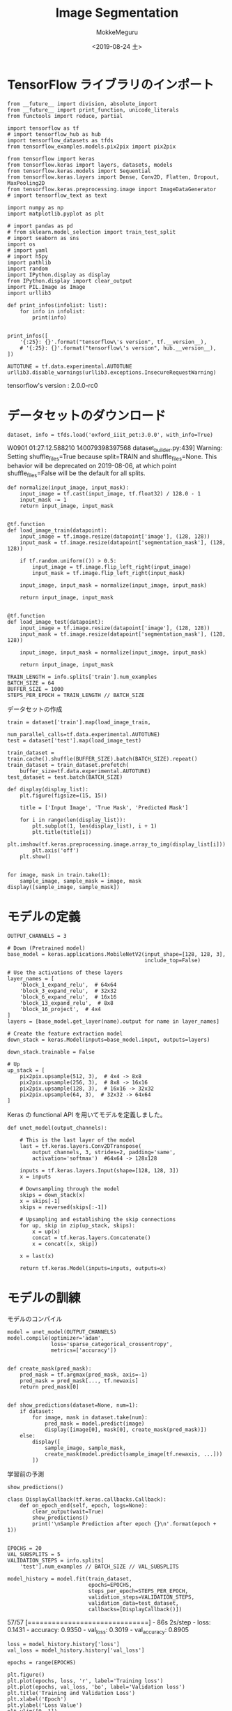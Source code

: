 # -*- org-export-babel-evaluate: nil -*-
#+options: ':nil *:t -:t ::t <:t H:3 \n:t ^:t arch:headline author:t
#+options: broken-links:nil c:nil creator:nil d:(not "LOGBOOK") date:t e:t
#+options: email:nil f:t inline:t num:t p:nil pri:nil prop:nil stat:t tags:t
#+options: tasks:t tex:t timestamp:t title:t toc:t todo:t |:t                                                     
#+title: Image  Segmentation
#+date: <2019-08-24 土>                                                                                           
#+author: MokkeMeguru                                                                                             
#+email: meguru.mokke@gmail.com
#+language: en
#+select_tags: export
#+exclude_tags: noexport
#+creator: Emacs 26.2 (Org mode 9.1.9)
#+LATEX_CLASS: extarticle
# #+LATEX_CLASS_OPTIONS: [a4paper, dvipdfmx, twocolumn, 8pt]
#+LATEX_CLASS_OPTIONS: [a4paper, dvipdfmx]
#+LATEX_HEADER: \usepackage{amsmath, amssymb, bm}
#+LATEX_HEADER: \usepackage{graphics}
#+LATEX_HEADER: \usepackage{color}
#+LATEX_HEADER: \usepackage{times}
#+LATEX_HEADER: \usepackage{longtable}
#+LATEX_HEADER: \usepackage{minted}
#+LATEX_HEADER: \usepackage{fancyvrb}
#+LATEX_HEADER: \usepackage{indentfirst}
#+LATEX_HEADER: \usepackage{pxjahyper}
#+LATEX_HEADER: \usepackage[utf8]{inputenc}
#+LATEX_HEADER: \usepackage[backend=biber, bibencoding=utf8, style=authoryear]{biblatex}
#+LATEX_HEADER: \usepackage[left=25truemm, right=25truemm]{geometry}
#+LATEX_HEADER: \usepackage{ascmac}
#+LATEX_HEADER: \usepackage{algorithm}
#+LATEX_HEADER: \usepackage{algorithmic}
#+LATEX_HEADER: \hypersetup{ colorlinks=true, citecolor=blue, linkcolor=red, urlcolor=orange}
#+LATEX_HEADER: \addbibresource{reference.bib}
#+DESCRIPTION:
#+KEYWORDS:
#+STARTUP: indent overview inlineimages
#+PROPERTY: header-args :eval never-export
* TensorFlow ライブラリのインポート
    #+NAME: eaa0d79b-f275-4039-88fa-e94633fba7a5
    #+BEGIN_SRC ein-python :session localhost :exports both :results raw drawer
      from __future__ import division, absolute_import
      from __future__ import print_function, unicode_literals
      from functools import reduce, partial

      import tensorflow as tf
      # import tensorflow_hub as hub
      import tensorflow_datasets as tfds
      from tensorflow_examples.models.pix2pix import pix2pix

      from tensorflow import keras
      from tensorflow.keras import layers, datasets, models
      from tensorflow.keras.models import Sequential
      from tensorflow.keras.layers import Dense, Conv2D, Flatten, Dropout, MaxPooling2D
      from tensorflow.keras.preprocessing.image import ImageDataGenerator
      # import tensorflow_text as text

      import numpy as np
      import matplotlib.pyplot as plt

      # import pandas as pd
      # from sklearn.model_selection import train_test_split
      # import seaborn as sns
      import os
      # import yaml
      # import h5py
      import pathlib
      import random
      import IPython.display as display
      from IPython.display import clear_output
      import PIL.Image as Image
      import urllib3

      def print_infos(infolist: list):
          for info in infolist:
              print(info)


      print_infos([
          '{:25}: {}'.format("tensorflow\'s version", tf.__version__),
          # '{:25}: {}'.format("tensorflow\'s version", hub.__version__),
      ])

      AUTOTUNE = tf.data.experimental.AUTOTUNE
      urllib3.disable_warnings(urllib3.exceptions.InsecureRequestWarning)
  #+END_SRC

  #+RESULTS: eaa0d79b-f275-4039-88fa-e94633fba7a5
  :results:
  tensorflow's version     : 2.0.0-rc0
  :end:
* データセットのダウンロード
  #+NAME: d842878e-74b0-49fe-9ba8-d9eec14a3e8c
  #+BEGIN_SRC ein-python :session localhost :results raw drawer :exports both
    dataset, info = tfds.load('oxford_iiit_pet:3.0.0', with_info=True)
  #+END_SRC

  #+RESULTS: d842878e-74b0-49fe-9ba8-d9eec14a3e8c
  :results:
  W0901 01:27:12.588210 140079398397568 dataset_builder.py:439] Warning: Setting shuffle_files=True because split=TRAIN and shuffle_files=None. This behavior will be deprecated on 2019-08-06, at which point shuffle_files=False will be the default for all splits.
  :end:
  
  #+NAME: faead279-c5a8-49cd-b109-f5baaf271c76
  #+BEGIN_SRC ein-python :session localhost :results raw drawer
    def normalize(input_image, input_mask):
        input_image = tf.cast(input_image, tf.float32) / 128.0 - 1
        input_mask -= 1
        return input_image, input_mask


    @tf.function
    def load_image_train(datapoint):
        input_image = tf.image.resize(datapoint['image'], (128, 128))
        input_mask = tf.image.resize(datapoint['segmentation_mask'], (128, 128))

        if tf.random.uniform(()) > 0.5:
            input_image = tf.image.flip_left_right(input_image)
            input_mask = tf.image.flip_left_right(input_mask)

        input_image, input_mask = normalize(input_image, input_mask)

        return input_image, input_mask


    @tf.function
    def load_image_test(datapoint):
        input_image = tf.image.resize(datapoint['image'], (128, 128))
        input_mask = tf.image.resize(datapoint['segmentation_mask'], (128, 128))

        input_image, input_mask = normalize(input_image, input_mask)

        return input_image, input_mask
  #+END_SRC

  #+RESULTS: faead279-c5a8-49cd-b109-f5baaf271c76
  :results:
  :end:


  #+NAME: f14921e8-5a5d-4d87-a3b4-b6631eb54bb0
  #+BEGIN_SRC ein-python :session localhost :results raw drawer
    TRAIN_LENGTH = info.splits['train'].num_examples
    BATCH_SIZE = 64
    BUFFER_SIZE = 1000
    STEPS_PER_EPOCH = TRAIN_LENGTH // BATCH_SIZE
  #+END_SRC

  #+RESULTS: f14921e8-5a5d-4d87-a3b4-b6631eb54bb0
  :results:
  :end:

  データセットの作成
  #+NAME: 001230f0-fc2d-4bae-a759-61ab47630fa4
  #+BEGIN_SRC ein-python :session localhost :results raw drawer
    train = dataset['train'].map(load_image_train,
                                 num_parallel_calls=tf.data.experimental.AUTOTUNE)
    test = dataset['test'].map(load_image_test)

    train_dataset = train.cache().shuffle(BUFFER_SIZE).batch(BATCH_SIZE).repeat()
    train_dataset = train_dataset.prefetch(
        buffer_size=tf.data.experimental.AUTOTUNE)
    test_dataset = test.batch(BATCH_SIZE)
  #+END_SRC

  #+RESULTS: 001230f0-fc2d-4bae-a759-61ab47630fa4
  :results:
  :end:

  #+NAME: 9e67ec8d-02ab-475a-9368-359979abeb12
  #+BEGIN_SRC ein-python :session localhost :results raw drawer :exports both
    def display(display_list):
        plt.figure(figsize=(15, 15))

        title = ['Input Image', 'True Mask', 'Predicted Mask']

        for i in range(len(display_list)):
            plt.subplot(1, len(display_list), i + 1)
            plt.title(title[i])
            plt.imshow(tf.keras.preprocessing.image.array_to_img(display_list[i]))
            plt.axis('off')
        plt.show()


    for image, mask in train.take(1):
        sample_image, sample_mask = image, mask
    display([sample_image, sample_mask])
  #+END_SRC

  #+RESULTS: 9e67ec8d-02ab-475a-9368-359979abeb12
  :results:
  [[file:ein-images/ob-ein-3a489dc00e76eed291cde4505d5fa291.png]]
  :end:
* モデルの定義
  #+NAME: dff17be7-3a97-4786-a59f-e022c4ad57c6
  #+BEGIN_SRC ein-python :session localhost :results raw drawer :exports both
    OUTPUT_CHANNELS = 3

    # Down (Pretrained model)
    base_model = keras.applications.MobileNetV2(input_shape=[128, 128, 3],
                                                include_top=False)

    # Use the activations of these layers
    layer_names = [
        'block_1_expand_relu',  # 64x64
        'block_3_expand_relu',  # 32x32
        'block_6_expand_relu',  # 16x16
        'block_13_expand_relu',  # 8x8
        'block_16_project',  # 4x4
    ]
    layers = [base_model.get_layer(name).output for name in layer_names]

    # Create the feature extraction model
    down_stack = keras.Model(inputs=base_model.input, outputs=layers)

    down_stack.trainable = False

    # Up
    up_stack = [
        pix2pix.upsample(512, 3),  # 4x4 -> 8x8
        pix2pix.upsample(256, 3),  # 8x8 -> 16x16
        pix2pix.upsample(128, 3),  # 16x16 -> 32x32
        pix2pix.upsample(64, 3),  # 32x32 -> 64x64
    ]
  #+END_SRC

  #+RESULTS: dff17be7-3a97-4786-a59f-e022c4ad57c6
  :results:
  :end:

  Keras の functional API を用いてモデルを定義しました。
  #+NAME: 5ce425b3-f201-4449-b1fc-97b222942bf3
  #+BEGIN_SRC ein-python :session localhost :results raw drawer :exports both
    def unet_model(output_channels):

        # This is the last layer of the model
        last = tf.keras.layers.Conv2DTranspose(
            output_channels, 3, strides=2, padding='same',
            activation='softmax')  #64x64 -> 128x128

        inputs = tf.keras.layers.Input(shape=[128, 128, 3])
        x = inputs

        # Downsampling through the model
        skips = down_stack(x)
        x = skips[-1]
        skips = reversed(skips[:-1])

        # Upsampling and establishing the skip connections
        for up, skip in zip(up_stack, skips):
            x = up(x)
            concat = tf.keras.layers.Concatenate()
            x = concat([x, skip])

        x = last(x)

        return tf.keras.Model(inputs=inputs, outputs=x)
  #+END_SRC

  #+RESULTS: 5ce425b3-f201-4449-b1fc-97b222942bf3
  :results:
  :end:
* モデルの訓練
  モデルのコンパイル
  #+NAME: 590d01e9-2ce0-48d9-a4e1-1eb7a776ff8f
  #+BEGIN_SRC ein-python :session localhost :results raw drawer :exports both
    model = unet_model(OUTPUT_CHANNELS)
    model.compile(optimizer='adam',
                  loss='sparse_categorical_crossentropy',
                  metrics=['accuracy'])


    def create_mask(pred_mask):
        pred_mask = tf.argmax(pred_mask, axis=-1)
        pred_mask = pred_mask[..., tf.newaxis]
        return pred_mask[0]


    def show_predictions(dataset=None, num=1):
        if dataset:
            for image, mask in dataset.take(num):
                pred_mask = model.predict(image)
                display([image[0], mask[0], create_mask(pred_mask)])
        else:
            display([
                sample_image, sample_mask,
                create_mask(model.predict(sample_image[tf.newaxis, ...]))
            ])
  #+END_SRC

  #+RESULTS: 590d01e9-2ce0-48d9-a4e1-1eb7a776ff8f
  :results:
  :end:
  
  学習前の予測
  #+NAME: 1ba7ba27-d1c5-4a7d-b831-8a9eb1ac0b1a
  #+BEGIN_SRC ein-python :session localhost :results raw drawer
    show_predictions()
  #+END_SRC

  #+RESULTS: 1ba7ba27-d1c5-4a7d-b831-8a9eb1ac0b1a
  :results:
  [[file:ein-images/ob-ein-9cc0fe3c230cc50b1e297c4065595326.png]]
  :end:

  #+NAME: 28e755e2-19ee-4fc2-ad89-a236e0555d90
  #+BEGIN_SRC ein-python :session localhost :results raw drawer
    class DisplayCallback(tf.keras.callbacks.Callback):
        def on_epoch_end(self, epoch, logs=None):
            clear_output(wait=True)
            show_predictions()
            print('\nSample Prediction after epoch {}\n'.format(epoch + 1))


    EPOCHS = 20
    VAL_SUBSPLITS = 5
    VALIDATION_STEPS = info.splits[
        'test'].num_examples // BATCH_SIZE // VAL_SUBSPLITS
  #+END_SRC

  #+RESULTS: 28e755e2-19ee-4fc2-ad89-a236e0555d90
  :results:
  :end:


  #+NAME: 2cf3035f-7ea5-49f7-a03e-c31d5424371d
  #+BEGIN_SRC ein-python :session localhost :results none
    model_history = model.fit(train_dataset,
                              epochs=EPOCHS,
                              steps_per_epoch=STEPS_PER_EPOCH,
                              validation_steps=VALIDATION_STEPS,
                              validation_data=test_dataset,
                              callbacks=[DisplayCallback()])
  #+END_SRC

  #+RESULTS: 2cf3035f-7ea5-49f7-a03e-c31d5424371d
  57/57 [==============================] - 86s 2s/step - loss: 0.1431 - accuracy: 0.9350 - val_loss: 0.3019 - val_accuracy: 0.8905

  #+NAME: f3cbc7c4-db4d-4ae3-9fb5-590d3fc507f6
  #+BEGIN_SRC ein-python :session localhost :results raw drawer :exports both
    loss = model_history.history['loss']
    val_loss = model_history.history['val_loss']

    epochs = range(EPOCHS)

    plt.figure()
    plt.plot(epochs, loss, 'r', label='Training loss')
    plt.plot(epochs, val_loss, 'bo', label='Validation loss')
    plt.title('Training and Validation Loss')
    plt.xlabel('Epoch')
    plt.ylabel('Loss Value')
    plt.ylim([0, 1])
    plt.legend()
    plt.show()
  #+END_SRC

  #+RESULTS: f3cbc7c4-db4d-4ae3-9fb5-590d3fc507f6
  :results:
  [[file:ein-images/ob-ein-cbf0dbbd7c1512ff316136071a70b59f.png]]
  :end:
* 予測を行う
  #+NAME: f4cec4be-fc49-4883-ab0c-1bf533a9df52
  #+BEGIN_SRC ein-python :session localhost :results raw drawer :exports both
    show_predictions(test_dataset, 3)
  #+END_SRC

  #+RESULTS: f4cec4be-fc49-4883-ab0c-1bf533a9df52
  :results:
  [[file:ein-images/ob-ein-c719b4424dbe4211c5281ef21a64ee26.png]]
  [[file:ein-images/ob-ein-9d160bcc7e68d8a7eecd9fade4bef08a.png]]
  [[file:ein-images/ob-ein-3c4edc8b2f6a84e0f6a64ebe6d7f7d26.png]]
  :end:

